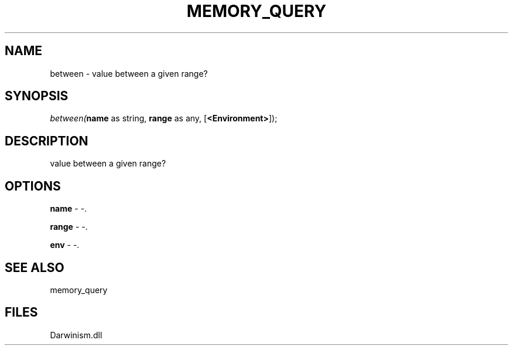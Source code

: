 .\" man page create by R# package system.
.TH MEMORY_QUERY 1 2000-Jan "between" "between"
.SH NAME
between \- value between a given range?
.SH SYNOPSIS
\fIbetween(\fBname\fR as string, 
\fBrange\fR as any, 
[\fB<Environment>\fR]);\fR
.SH DESCRIPTION
.PP
value between a given range?
.PP
.SH OPTIONS
.PP
\fBname\fB \fR\- -. 
.PP
.PP
\fBrange\fB \fR\- -. 
.PP
.PP
\fBenv\fB \fR\- -. 
.PP
.SH SEE ALSO
memory_query
.SH FILES
.PP
Darwinism.dll
.PP
